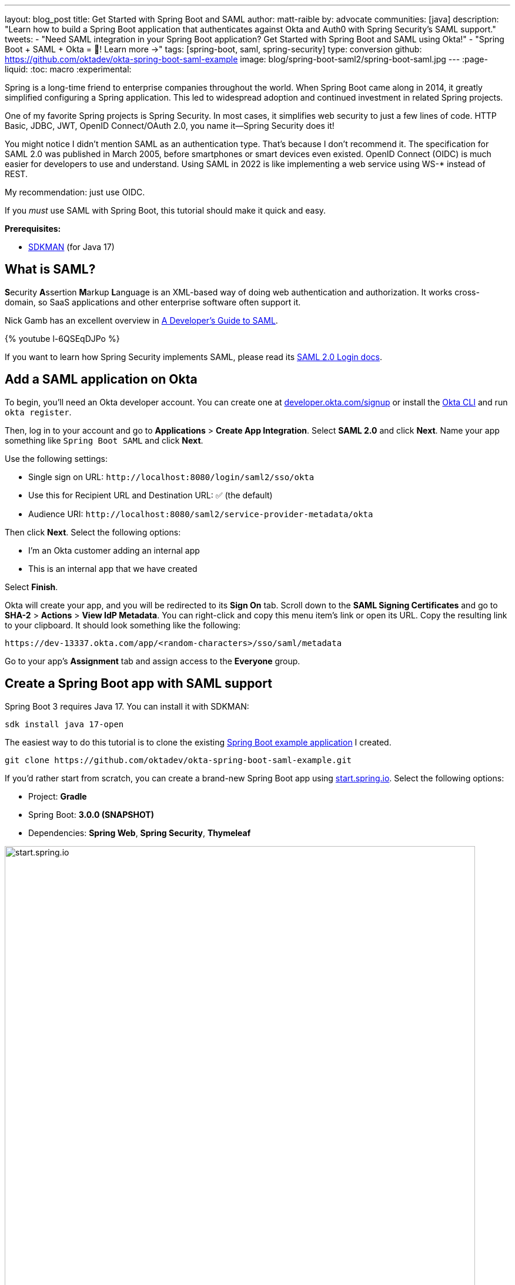 ---
layout: blog_post
title: Get Started with Spring Boot and SAML
author: matt-raible
by: advocate
communities: [java]
description: "Learn how to build a Spring Boot application that authenticates against Okta and Auth0 with Spring Security's SAML support."
tweets:
  - "Need SAML integration in your Spring Boot application? Get Started with Spring Boot and SAML using Okta!"
  - "Spring Boot + SAML + Okta = 💙! Learn more →"
tags: [spring-boot, saml, spring-security]
type: conversion
github: https://github.com/oktadev/okta-spring-boot-saml-example
image: blog/spring-boot-saml2/spring-boot-saml.jpg
---
:page-liquid:
:toc: macro
:experimental:

Spring is a long-time friend to enterprise companies throughout the world. When Spring Boot came along in 2014, it greatly simplified configuring a Spring application. This led to widespread adoption and continued investment in related Spring projects.

One of my favorite Spring projects is Spring Security. In most cases, it simplifies web security to just a few lines of code. HTTP Basic, JDBC, JWT, OpenID Connect/OAuth 2.0, you name it&mdash;Spring Security does it!

You might notice I didn't mention SAML as an authentication type. That's because I don't recommend it. The specification for SAML 2.0 was published in March 2005, before smartphones or smart devices even existed. OpenID Connect (OIDC) is much easier for developers to use and understand. Using SAML in 2022 is like implementing a web service using WS-* instead of REST.

My recommendation: just use OIDC.

If you _must_ use SAML with Spring Boot, this tutorial should make it quick and easy.

**Prerequisites:**

- https://sdkman.io/[SDKMAN] (for Java 17)

toc::[]

== What is SAML?

**S**ecurity **A**ssertion **M**arkup **L**anguage is an XML-based way of doing web authentication and authorization. It works cross-domain, so SaaS applications and other enterprise software often support it.

Nick Gamb has an excellent overview in https://www.youtube.com/watch?v=l-6QSEqDJPo[A Developer's Guide to SAML].

++++
{% youtube l-6QSEqDJPo %}
++++

If you want to learn how Spring Security implements SAML, please read its https://docs.spring.io/spring-security/reference/servlet/saml2/login/index.html[SAML 2.0 Login docs].

== Add a SAML application on Okta

To begin, you'll need an Okta developer account. You can create one at https://developer.okta.com/signup[developer.okta.com/signup] or install the https://cli.okta.com[Okta CLI] and run `okta register`.

Then, log in to your account and go to *Applications* > *Create App Integration*. Select *SAML 2.0* and click *Next*. Name your app something like `Spring Boot SAML` and click *Next*.

Use the following settings:

* Single sign on URL: `\http://localhost:8080/login/saml2/sso/okta`
* Use this for Recipient URL and Destination URL: ✅ (the default)
* Audience URI: `\http://localhost:8080/saml2/service-provider-metadata/okta`

Then click *Next*. Select the following options:

* I'm an Okta customer adding an internal app
* This is an internal app that we have created

Select *Finish*.

Okta will create your app, and you will be redirected to its *Sign On* tab. Scroll down to the *SAML Signing Certificates* and go to *SHA-2* > *Actions* > *View IdP Metadata*. You can right-click and copy this menu item's link or open its URL. Copy the resulting link to your clipboard. It should look something like the following:

[source,shell]
----
https://dev-13337.okta.com/app/<random-characters>/sso/saml/metadata
----

Go to your app's *Assignment* tab and assign access to the *Everyone* group.

== Create a Spring Boot app with SAML support

Spring Boot 3 requires Java 17. You can install it with SDKMAN:

[source,shell]
----
sdk install java 17-open
----

The easiest way to do this tutorial is to clone the existing https://github.com/oktadev/okta-spring-boot-saml-example[Spring Boot example application] I created.

[source,shell]
----
git clone https://github.com/oktadev/okta-spring-boot-saml-example.git
----

If you'd rather start from scratch, you can create a brand-new Spring Boot app using https://start.spring.io[start.spring.io]. Select the following options:

* Project: *Gradle*
* Spring Boot: *3.0.0 (SNAPSHOT)*
* Dependencies: *Spring Web*, *Spring Security*, *Thymeleaf*

image::{% asset_path 'blog/spring-boot-saml2/start.spring.io.png' %}[alt=start.spring.io,width=800,align=center]

You can also use https://start.spring.io/#!type=gradle-project&language=java&platformVersion=3.0.0-SNAPSHOT&packaging=jar&jvmVersion=17&groupId=com.example&artifactId=demo&name=demo&description=Demo%20project%20for%20Spring%20Boot&packageName=com.example.demo&dependencies=web,security,thymeleaf[this URL] or HTTPie:

[source,shell]
----
https start.spring.io/starter.zip bootVersion==3.0.0-SNAPSHOT \
  dependencies==web,security,thymeleaf type==gradle-project \
  baseDir==spring-boot-saml | tar -xzvf -
----

If you created a brand-new app, you'll need to complete the following steps:

. Add `src/main/java/com/example/demo/HomeController.java` to populate the authenticated user's information.
+
[source,java]
----
package com.example.demo;

import org.springframework.security.core.annotation.AuthenticationPrincipal;
import org.springframework.security.saml2.provider.service.authentication.Saml2AuthenticatedPrincipal;
import org.springframework.stereotype.Controller;
import org.springframework.ui.Model;
import org.springframework.web.bind.annotation.RequestMapping;

@Controller
public class HomeController {

    @RequestMapping("/")
    public String home(@AuthenticationPrincipal Saml2AuthenticatedPrincipal principal, Model model) {
        model.addAttribute("name", principal.getName());
        model.addAttribute("emailAddress", principal.getFirstAttribute("email"));
        model.addAttribute("userAttributes", principal.getAttributes());
        return "home";
    }

}
----

. Create a `src/main/resources/templates/home.html` file to render the user's information.
+
[source,html]
----
<!DOCTYPE html>
<html xmlns="http://www.w3.org/1999/xhtml" xmlns:th="https://www.thymeleaf.org"
      xmlns:sec="https://www.thymeleaf.org/thymeleaf-extras-springsecurity6">
<head>
    <title>Spring Boot and SAML</title>
    <meta http-equiv="Content-Type" content="text/html; charset=UTF-8"/>
</head>
<body>

<h1>Welcome</h1>
<p>You are successfully logged in as <span sec:authentication="name"></span></p>
<p>Your email address is <span th:text="${emailAddress}"></span>.</p>
<p>Your authorities are <span sec:authentication="authorities"></span>.</p>
<h2>All Your Attributes</h2>
<dl th:each="userAttribute : ${userAttributes}">
    <dt th:text="${userAttribute.key}"></dt>
    <dd th:text="${userAttribute.value}"></dd>
</dl>

<form th:action="@{/logout}" method="post">
    <button id="logout" type="submit">Logout</button>
</form>

</body>
</html>
----

. Create a `src/main/resources/application.yml` file to contain the metadata URI you copied in link:#add-a-saml-application-on-okta[Add a SAML application on Okta]. This value should end with `/sso/saml/metadata`.
+
[source,yaml]
----
spring:
  security:
    saml2:
      relyingparty:
        registration:
          okta:
            assertingparty:
              metadata-uri: <your-metadata-uri>
----

. Then, change `build.gradle` to use `thymeleaf-extras-springsecurity6` instead of `thymeleaf-extras-springsecurity5` and add Spring Security SAML's dependency:
+
[source,groovy]
----
implementation 'org.thymeleaf.extras:thymeleaf-extras-springsecurity6'
implementation 'org.springframework.security:spring-security-saml2-service-provider'
----

If you cloned from GitHub, you only need to update `application.yml` to include your metadata URI. You can remove the other properties as they may cause issues.

=== Run the app and authenticate

Run your Spring Boot app from your IDE or using the command line:

[source,shell]
----
./gradlew bootRun
----

Open `\http://localhost:8080` in your favorite browser and log in with the credentials you used to create your account.

You should see a successful result in your browser.

image::{% asset_path 'blog/spring-boot-saml2/welcome-login.png' %}[alt=Login success,width=800,align=center]

If you try to log out, it won't work. Let's fix that.

=== Add a logout feature

Spring Security's SAML support has a https://docs.spring.io/spring-security/reference/servlet/saml2/logout.html[logout feature] that takes a bit to configure. First, edit your application on Okta and navigate to *General* > *SAML Settings* > *Edit*.

Continue to the *Configure SAML* step and *Show Advanced Settings*. Select *Enable Single Logout* and use the following values:

* Single Logout URL: `\http://localhost:8080/logout/saml2/slo`
* SP Issuer: `\http://localhost:8080/saml2/service-provider-metadata/okta`

You'll need to create a certificate to sign the outgoing logout request. You can create a private key and certificate using OpenSSL. Answer at least one of the questions with a value, and it should work.

[source,shell]
----
openssl req -newkey rsa:2048 -nodes -keyout local.key -x509 -days 365 -out local.crt
----

Copy the generated files to your app's `src/main/resources` directory. Configure `signing` and `singlelogout` in `application.yml`:

[source,yaml]
----
spring:
  security:
    saml2:
      relyingparty:
        registration:
          okta:
            assertingparty:
              ...
            signing:
              credentials:
                - private-key-location: classpath:local.key
                  certificate-location: classpath:local.crt
            singlelogout:
              binding: POST
              response-url: "{baseUrl}/logout/saml2/slo"
----

Upload the `local.crt` to your Okta app and finish its configuration. Restart and the logout button should work.

image::{% asset_path 'blog/spring-boot-saml2/logout-success.png' %}[alt=Logout success,width=800,align=center]

=== Customize authorities with Spring Security SAML

You might notice when you log in, the resulting page shows you have a `ROLE_USER` authority. However, when you assigned users to the app, you gave access to `Everyone`. You can configure your SAML app on Okta to send a user's groups as an attribute. You can add other attributes like name and email too.

Edit your Okta app's SAML settings and fill in the *Group Attribute Statements* section.

* Name: `groups`
* Name format: `Unspecified`
* Filter: `Matches regex` and use `.*` for the value

Just above, you can add other attribute statements. For instance:

* email > `user.email`
* firstName > `user.firstName`
* lastName > `user.lastName`

Save these changes.

Then, create a `SecurityConfiguration` class that overrides the default configuration and uses a converter to translate the values in the `groups` attribute into Spring Security authorities.

[source,java]
.src/main/java/com/example/demo/SecurityConfiguration.java
----
package com.example.demo;

import java.util.HashSet;
import java.util.List;
import java.util.Set;

import org.springframework.context.annotation.Bean;
import org.springframework.context.annotation.Configuration;
import org.springframework.core.convert.converter.Converter;
import org.springframework.security.authentication.ProviderManager;
import org.springframework.security.config.annotation.web.builders.HttpSecurity;
import org.springframework.security.core.GrantedAuthority;
import org.springframework.security.core.authority.SimpleGrantedAuthority;
import org.springframework.security.saml2.provider.service.authentication.OpenSaml4AuthenticationProvider;
import org.springframework.security.saml2.provider.service.authentication.OpenSaml4AuthenticationProvider.ResponseToken;
import org.springframework.security.saml2.provider.service.authentication.Saml2AuthenticatedPrincipal;
import org.springframework.security.saml2.provider.service.authentication.Saml2Authentication;
import org.springframework.security.web.SecurityFilterChain;

import static org.springframework.security.config.Customizer.withDefaults;

@Configuration
public class SecurityConfiguration {

    @Bean
    SecurityFilterChain configure(HttpSecurity http) throws Exception {

        OpenSaml4AuthenticationProvider authenticationProvider = new OpenSaml4AuthenticationProvider();
        authenticationProvider.setResponseAuthenticationConverter(groupsConverter());

        // @formatter:off
        http
            .authorizeHttpRequests(authorize -> authorize
                .mvcMatchers("/favicon.ico").permitAll()
                .anyRequest().authenticated()
            )
            .saml2Login(saml2 -> saml2
                .authenticationManager(new ProviderManager(authenticationProvider))
            )
            .saml2Logout(withDefaults());
        // @formatter:on

        return http.build();
    }

    private Converter<OpenSaml4AuthenticationProvider.ResponseToken, Saml2Authentication> groupsConverter() {

        Converter<ResponseToken, Saml2Authentication> delegate =
            OpenSaml4AuthenticationProvider.createDefaultResponseAuthenticationConverter();

        return (responseToken) -> {
            Saml2Authentication authentication = delegate.convert(responseToken);
            Saml2AuthenticatedPrincipal principal = (Saml2AuthenticatedPrincipal) authentication.getPrincipal();
            List<String> groups = principal.getAttribute("groups");
            Set<GrantedAuthority> authorities = new HashSet<>();
            if (groups != null) {
                groups.stream().map(SimpleGrantedAuthority::new).forEach(authorities::add);
            } else {
                authorities.addAll(authentication.getAuthorities());
            }
            return new Saml2Authentication(principal, authentication.getSaml2Response(), authorities);
        };
    }
}
----

NOTE: You might be able to remove `permitAll()` on the favicon because that was https://github.com/spring-projects/spring-security/issues/11657[recently fixed in Spring Security].

Finally, modify your `build.gradle` file to force the latest version of Open SAML that works with Spring Security 6.

[source,groovy]
----
repositories {
    ...
    maven { url "https://build.shibboleth.net/nexus/content/repositories/releases/" }
}

dependencies {
    constraints {
        implementation "org.opensaml:opensaml-core:4.1.1"
        implementation "org.opensaml:opensaml-saml-api:4.1.1"
        implementation "org.opensaml:opensaml-saml-impl:4.1.1"
    }
    ...
}
----

Now, if you restart your app and log in, you should see your user's groups as authorities. _Huzzah!_

image::{% asset_path 'blog/spring-boot-saml2/groups-as-authorities.png' %}[alt=Groups as authorities,width=800,align=center]

== Add support for Auth0

Did you know Auth0 provides support for SAML apps too? Auth0 makes it even easier to configure because its default web applications support OIDC _and_ SAML.

https://auth0.com/signup[Sign up for an Auth0 account] or https://auth0.com/api/auth/login?redirectTo=dashboard[log in] with your existing one. Navigate to *Applications* > *Create Application* > *Regular Web Applications* > *Create*.

Select the *Settings* tab and change the name to `Spring Boot SAML`. Add `\http://localhost:8080/login/saml2/sso/auth0` as an *Allowed Callback URL*.

Scroll to the bottom, expand *Advanced Settings*, and go to *Endpoints*. Copy the value of the *SAML Metadata URL*. You'll need this soon. Select *Save Changes*.

If you configured your app to use these values, authentication would work, but you wouldn't be able to log out. Scroll to the top of the page, select *Addons*, and enable SAML.

Select the *Settings* tab and change the (commented) JSON to be as follows:

[source,json]
----
{
  "logout": {
    "callback": "http://localhost:8080/logout/saml2/slo",
    "slo_enabled": true
  }
}
----

Scroll to the bottom and click *Enable*.

Change your `application.yml` to use `auth0` instead of `okta` and copy your *SAML Metadata URL* into it.

[source,yaml]
----
spring:
  security:
    saml2:
      relyingparty:
        registration:
          auth0:
            assertingparty:
              metadata-uri: <your-auth0-metadata-uri>
            signing:
              credentials:
                - private-key-location: classpath:local.key
                  certificate-location: classpath:local.crt
            singlelogout:
              binding: POST
              response-url: "{baseUrl}/logout/saml2/slo"
----

Restart your app, and you should be able to log in with Auth0.

image::{% asset_path 'blog/spring-boot-saml2/auth0-login.png' %}[alt=Auth0 log in success,width=800,align=center]

You might notice that the email and authorities are not calculated correctly. This is because the claim names have changed with Auth0. Update `SecurityConfiguration#groupsConverter()` to allow both Okta and Auth0 names for groups.

[source,java]
----
private Converter<OpenSaml4AuthenticationProvider.ResponseToken, Saml2Authentication> groupsConverter() {

    ...

    return (responseToken) -> {
        ...
        List<String> groups = principal.getAttribute("groups");
        // if groups is not preset, try Auth0 attribute name
        if (groups == null) {
            groups = principal.getAttribute("http://schemas.auth0.com/roles");
        }
        ...
    };
}
----

To make Auth0 populate a user's groups, navigate to *Auth Pipeline* > *Rules* and create a new Rule. Choose the Empty rule template. Provide a meaningful name like `Groups claim`, replace the `Script` content with the following, and *Save*.

[source,js]
----
function(user, context, callback) {
  user.preferred_username = user.email;
  const roles = (context.authorization || {}).roles;

  function prepareCustomClaimKey(claim) {
    return `${claim}`;
  }

  const rolesClaim = prepareCustomClaimKey('roles');

  if (context.idToken) {
    context.idToken[rolesClaim] = roles;
  }

  if (context.accessToken) {
    context.accessToken[rolesClaim] = roles;
  }

  callback(null, user, context);
}
----

Next, modify `HomeController` to allow Auth0's email attribute name.

[source,java]
----
public class HomeController {

    @RequestMapping("/")
    public String home(@AuthenticationPrincipal Saml2AuthenticatedPrincipal principal, Model model) {
        model.addAttribute("name", principal.getName());
        String email = principal.getFirstAttribute("email");
        // if email is not preset, try Auth0 attribute name
        if (email == null) {
            email = principal.getFirstAttribute("http://schemas.xmlsoap.org/ws/2005/05/identity/claims/emailaddress");
        }
        model.addAttribute("emailAddress", email);
        model.addAttribute("userAttributes", principal.getAttributes());
        return "home";
    }

}
----

Restart your app, log in, and everything should work as expected.

image::{% asset_path 'blog/spring-boot-saml2/auth0-groups.png' %}[alt=Auth0 groups,width=800,align=center]

== Support Okta and Auth0

You can also support _both_ Okta and Auth0! Modify your `application.yml` to be as follows, and Spring Security will prompt you for which one to log in with. The `&name` and `*name` values are used to set and retrieve blocks of YAML to avoid repetition.

[source,yaml]
----
spring:
  security:
    saml2:
      relyingparty:
        registration:
          auth0:
            assertingparty:
              metadata-uri: <your-auth0-metadata-uri>
            signing:
              credentials: &signing-credentials
                - private-key-location: classpath:local.key
                  certificate-location: classpath:local.crt
            singlelogout: &logout-settings
              binding: POST
              response-url: "{baseUrl}/logout/saml2/slo"
          okta:
            assertingparty:
              metadata-uri: <your-okta-metadata-uri>
            signing:
              credentials: *signing-credentials
            singlelogout: *logout-settings
----

If you restart your app with these settings, you'll be prompted for both when you first hit `\http://localhost:8080`.

image::{% asset_path 'blog/spring-boot-saml2/okta+auth0-login.png' %}[alt=Okta AND Auth0 login!,width=800,align=center]

== Deploy to production

One quick way to see this app working in a production environment is to deploy it to Heroku. https://devcenter.heroku.com/articles/heroku-cli[Install the Heroku CLI] and create an account to begin. Then, follow the steps below to prepare and deploy your app.

. Create a new app on Heroku using `heroku create`.

. Create a `system.properties` file in the root directory of your app to force Java 17:
+
[source,properties]
----
java.runtime.version=17
----

. Create a `Procfile` that specifies how to run your app:
+
----
web: java -Xmx256m -jar build/libs/*.jar --server.port=$PORT
----

. Commit your changes:
+
----
git add .
git commit -m "Add Heroku configuration"
----

. Set the Gradle task to build your app:
+
[source,shell]
----
heroku config:set GRADLE_TASK="bootJar"
----

. Deploy to production using Git:
+
[source,shell]
----
git push heroku main
----

For authentication to work with SAML, you'll need to update your Okta and Auth0 apps to use your Heroku app's URL in place of `\http://localhost:8080`, wherever applicable.

== Learn more about Spring Boot and Spring Security

I hope you've enjoyed learning how to use Spring Security to add SAML authentication. Integration was as simple as configuring a metadata URI and only became more complicated when you added a logout feature. The ability to convert groups from your identity provider to authorities is pretty slick too!

You can find the code for this example on GitHub, in the https://github.com/oktadev/okta-spring-boot-saml-example[@oktadev/okta-spring-boot-example] repository. You can find the Auth0 example in the https://github.com/oktadev/okta-spring-boot-saml-example/tree/auth0[auth0] branch. See the https://github.com/oktadev/okta-spring-boot-saml-example/tree/okta+auth0[okta+auth0] branch for the example that uses both identity providers.

If you enjoyed this tutorial, chances are you'll find these helpful too.

* link:/blog/2022/06/16/oauth-java[OAuth for Java Developers]
* link:/blog/2019/10/30/java-oauth2[OAuth 2.0 Java Guide: Secure Your App in 5 Minutes]
* link:/blog/2020/10/14/spring-security-saml-database-authentication[Spring Security SAML and Database Authentication]
* link:/blog/2022/03/24/thymeleaf-security[Use Thymeleaf Templates with Spring WebFlux to Secure Your Apps]
* link:/blog/2021/05/05/client-credentials-spring-security[How to Use Client Credentials Flow with Spring Security]
* link:/blog/2021/05/19/spring-security-testing[Better Testing with Spring Security Test]

Keep in touch! If you have questions about this post, please ask them in the comments below. And follow us! We're https://twitter.com/oktadev[@oktadev on Twitter], https://youtube.com/c/oktadev[@oktadev on YouTube], and frequently post to our https://www.linkedin.com/company/oktadev/[LinkedIn page].

_A huge thanks goes to https://twitter.com/rob_winch[Rob Winch] for his help with Spring Security SAML and review of this post._
